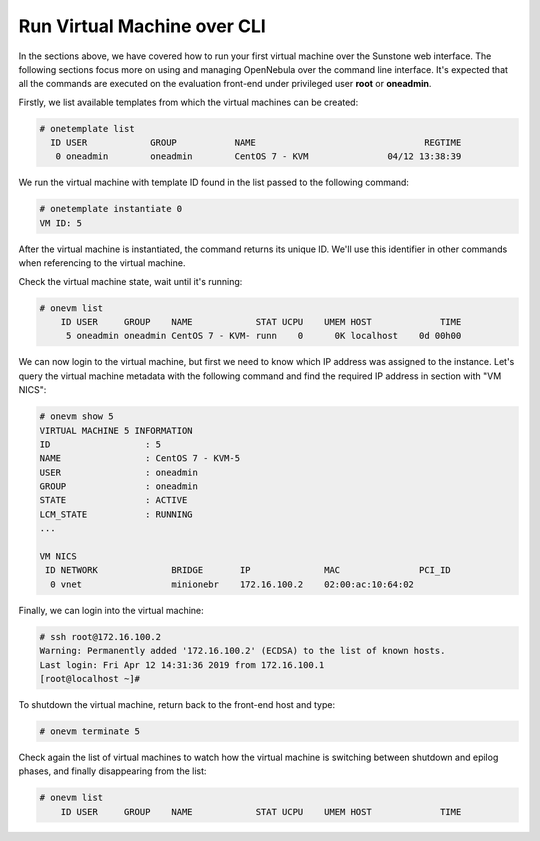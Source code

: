 ############################
Run Virtual Machine over CLI
############################

In the sections above, we have covered how to run your first virtual machine over the Sunstone web interface. The following sections focus more on using and managing OpenNebula over the command line interface. It's expected that all the commands are executed on the evaluation front-end under privileged user **root** or **oneadmin**.

Firstly, we list available templates from which the virtual machines can be created:

.. code-block:: bash

    # onetemplate list
      ID USER            GROUP           NAME                                REGTIME
       0 oneadmin        oneadmin        CentOS 7 - KVM               04/12 13:38:39

We run the virtual machine with template ID found in the list passed to the following command:

.. code-block:: bash

    # onetemplate instantiate 0
    VM ID: 5

After the virtual machine is instantiated, the command returns its unique ID. We'll use this identifier in other commands when referencing to the virtual machine.

Check the virtual machine state, wait until it's running:

.. code-block:: bash

    # onevm list
        ID USER     GROUP    NAME            STAT UCPU    UMEM HOST             TIME
         5 oneadmin oneadmin CentOS 7 - KVM- runn    0      0K localhost    0d 00h00

We can now login to the virtual machine, but first we need to know which IP address was assigned to the instance. Let's query the virtual machine metadata with the following command and find the required IP address in section with "VM NICS":

.. code-block:: bash

    # onevm show 5
    VIRTUAL MACHINE 5 INFORMATION                                                   
    ID                  : 5                   
    NAME                : CentOS 7 - KVM-5    
    USER                : oneadmin            
    GROUP               : oneadmin            
    STATE               : ACTIVE              
    LCM_STATE           : RUNNING             
    ...

    VM NICS                                                                         
     ID NETWORK              BRIDGE       IP              MAC               PCI_ID
      0 vnet                 minionebr    172.16.100.2    02:00:ac:10:64:02

Finally, we can login into the virtual machine:

.. code-block:: bash

    # ssh root@172.16.100.2
    Warning: Permanently added '172.16.100.2' (ECDSA) to the list of known hosts.
    Last login: Fri Apr 12 14:31:36 2019 from 172.16.100.1
    [root@localhost ~]#

To shutdown the virtual machine, return back to the front-end host and type:

.. code-block:: bash

    # onevm terminate 5

Check again the list of virtual machines to watch how the virtual machine is switching between shutdown and epilog phases, and finally disappearing from the list:

.. code-block:: bash

    # onevm list
        ID USER     GROUP    NAME            STAT UCPU    UMEM HOST             TIME
